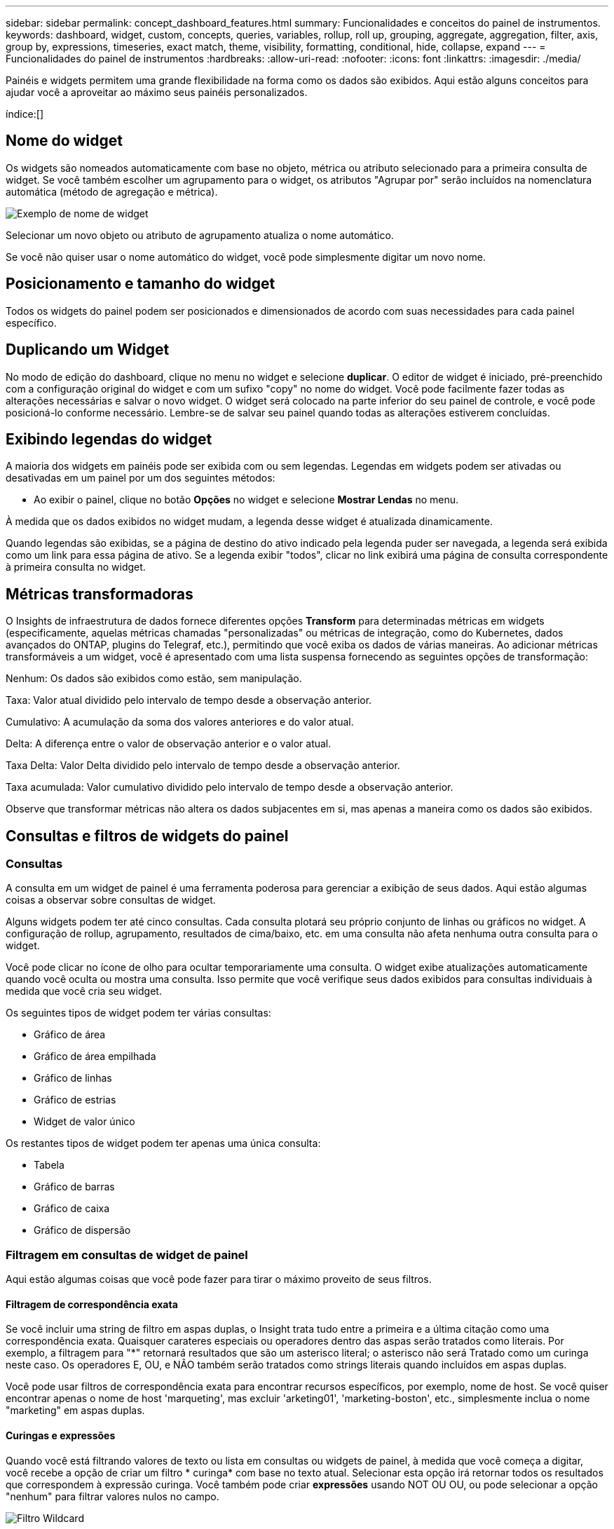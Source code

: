 ---
sidebar: sidebar 
permalink: concept_dashboard_features.html 
summary: Funcionalidades e conceitos do painel de instrumentos. 
keywords: dashboard, widget, custom, concepts, queries, variables, rollup, roll up, grouping, aggregate, aggregation, filter, axis, group by, expressions, timeseries, exact match, theme, visibility, formatting, conditional, hide, collapse, expand 
---
= Funcionalidades do painel de instrumentos
:hardbreaks:
:allow-uri-read: 
:nofooter: 
:icons: font
:linkattrs: 
:imagesdir: ./media/


[role="lead"]
Painéis e widgets permitem uma grande flexibilidade na forma como os dados são exibidos. Aqui estão alguns conceitos para ajudar você a aproveitar ao máximo seus painéis personalizados.

índice:[]



== Nome do widget

Os widgets são nomeados automaticamente com base no objeto, métrica ou atributo selecionado para a primeira consulta de widget. Se você também escolher um agrupamento para o widget, os atributos "Agrupar por" serão incluídos na nomenclatura automática (método de agregação e métrica).

image:WidgetNamingExample-C.png["Exemplo de nome de widget"]

Selecionar um novo objeto ou atributo de agrupamento atualiza o nome automático.

Se você não quiser usar o nome automático do widget, você pode simplesmente digitar um novo nome.



== Posicionamento e tamanho do widget

Todos os widgets do painel podem ser posicionados e dimensionados de acordo com suas necessidades para cada painel específico.



== Duplicando um Widget

No modo de edição do dashboard, clique no menu no widget e selecione *duplicar*. O editor de widget é iniciado, pré-preenchido com a configuração original do widget e com um sufixo "copy" no nome do widget. Você pode facilmente fazer todas as alterações necessárias e salvar o novo widget. O widget será colocado na parte inferior do seu painel de controle, e você pode posicioná-lo conforme necessário. Lembre-se de salvar seu painel quando todas as alterações estiverem concluídas.



== Exibindo legendas do widget

A maioria dos widgets em painéis pode ser exibida com ou sem legendas. Legendas em widgets podem ser ativadas ou desativadas em um painel por um dos seguintes métodos:

* Ao exibir o painel, clique no botão *Opções* no widget e selecione *Mostrar Lendas* no menu.


À medida que os dados exibidos no widget mudam, a legenda desse widget é atualizada dinamicamente.

Quando legendas são exibidas, se a página de destino do ativo indicado pela legenda puder ser navegada, a legenda será exibida como um link para essa página de ativo. Se a legenda exibir "todos", clicar no link exibirá uma página de consulta correspondente à primeira consulta no widget.



== Métricas transformadoras

O Insights de infraestrutura de dados fornece diferentes opções *Transform* para determinadas métricas em widgets (especificamente, aquelas métricas chamadas "personalizadas" ou métricas de integração, como do Kubernetes, dados avançados do ONTAP, plugins do Telegraf, etc.), permitindo que você exiba os dados de várias maneiras. Ao adicionar métricas transformáveis a um widget, você é apresentado com uma lista suspensa fornecendo as seguintes opções de transformação:

Nenhum: Os dados são exibidos como estão, sem manipulação.

Taxa: Valor atual dividido pelo intervalo de tempo desde a observação anterior.

Cumulativo: A acumulação da soma dos valores anteriores e do valor atual.

Delta: A diferença entre o valor de observação anterior e o valor atual.

Taxa Delta: Valor Delta dividido pelo intervalo de tempo desde a observação anterior.

Taxa acumulada: Valor cumulativo dividido pelo intervalo de tempo desde a observação anterior.

Observe que transformar métricas não altera os dados subjacentes em si, mas apenas a maneira como os dados são exibidos.



== Consultas e filtros de widgets do painel



=== Consultas

A consulta em um widget de painel é uma ferramenta poderosa para gerenciar a exibição de seus dados. Aqui estão algumas coisas a observar sobre consultas de widget.

Alguns widgets podem ter até cinco consultas. Cada consulta plotará seu próprio conjunto de linhas ou gráficos no widget. A configuração de rollup, agrupamento, resultados de cima/baixo, etc. em uma consulta não afeta nenhuma outra consulta para o widget.

Você pode clicar no ícone de olho para ocultar temporariamente uma consulta. O widget exibe atualizações automaticamente quando você oculta ou mostra uma consulta. Isso permite que você verifique seus dados exibidos para consultas individuais à medida que você cria seu widget.

Os seguintes tipos de widget podem ter várias consultas:

* Gráfico de área
* Gráfico de área empilhada
* Gráfico de linhas
* Gráfico de estrias
* Widget de valor único


Os restantes tipos de widget podem ter apenas uma única consulta:

* Tabela
* Gráfico de barras
* Gráfico de caixa
* Gráfico de dispersão




=== Filtragem em consultas de widget de painel

Aqui estão algumas coisas que você pode fazer para tirar o máximo proveito de seus filtros.



==== Filtragem de correspondência exata

Se você incluir uma string de filtro em aspas duplas, o Insight trata tudo entre a primeira e a última citação como uma correspondência exata. Quaisquer carateres especiais ou operadores dentro das aspas serão tratados como literais. Por exemplo, a filtragem para "*" retornará resultados que são um asterisco literal; o asterisco não será Tratado como um curinga neste caso. Os operadores E, OU, e NÃO também serão tratados como strings literais quando incluídos em aspas duplas.

Você pode usar filtros de correspondência exata para encontrar recursos específicos, por exemplo, nome de host. Se você quiser encontrar apenas o nome de host 'marqueting', mas excluir 'arketing01', 'marketing-boston', etc., simplesmente inclua o nome "marketing" em aspas duplas.



==== Curingas e expressões

Quando você está filtrando valores de texto ou lista em consultas ou widgets de painel, à medida que você começa a digitar, você recebe a opção de criar um filtro * curinga* com base no texto atual. Selecionar esta opção irá retornar todos os resultados que correspondem à expressão curinga. Você também pode criar *expressões* usando NOT OU OU, ou pode selecionar a opção "nenhum" para filtrar valores nulos no campo.

image:Type-Ahead-Example-ingest.png["Filtro Wildcard"]

Os filtros baseados em carateres universais ou expressões (por exemplo, NÃO, OU, "nenhum", etc.) são exibidos em azul escuro no campo de filtro. Os itens que você selecionar diretamente da lista são exibidos em azul claro.

image:Type-Ahead-Example-Wildcard-DirectSelect.png["Resultados do filtro Wildcard"]

Observe que a filtragem de carateres curinga e expressão funciona com texto ou listas, mas não com valores numéricos, datas ou booleanos.



==== Filtragem de texto avançada com sugestões contextuais de tipo à frente

A filtragem em consultas de widget é _contextual_; quando você seleciona um valor de filtro ou valores para um campo, os outros filtros dessa consulta mostrarão valores relevantes para esse filtro. Por exemplo, ao definir um filtro para um objeto específico _Name_, o campo a filtrar para _Model_ mostrará apenas valores relevantes para esse nome de objeto.

A filtragem contextual também se aplica a variáveis de página do painel (atributos de tipo de texto ou anotações somente). Quando você seleciona um valor de filer para uma variável, quaisquer outras variáveis que usam objetos relacionados só mostrarão possíveis valores de filtro com base no contexto dessas variáveis relacionadas.

Observe que somente filtros de texto mostrarão sugestões contextuais de tipo à frente. Data, Enum (lista), etc. não mostrará sugestões de tipo antecipada. Dito isto, você _pode_ definir um filtro em um campo Enum (ou seja, lista) e ter outros campos de texto ser filtrados em contexto. Por exemplo, selecionar um valor em um campo Enum como o Data Center, em seguida, outros filtros mostrarão apenas os modelos/nomes nesse data center), mas não vice-versa.

O intervalo de tempo selecionado também fornecerá contexto para os dados mostrados nos filtros.



==== Escolher as unidades de filtro

Ao digitar um valor em um campo de filtro, você pode selecionar as unidades nas quais exibir os valores no gráfico. Por exemplo, você pode filtrar a capacidade bruta e optar por exibir no GiB surdez ou selecionar outro formato, como TIB. Isso é útil se você tiver vários gráficos no painel mostrando valores no TIB e quiser que todos os gráficos mostrem valores consistentes.

image:Filter_Unit_Format.png["selecionar unidades num filtro"]



==== Refinamentos adicionais de filtragem

O seguinte pode ser usado para refinar ainda mais seus filtros.

* Um asterisco permite que você procure por tudo. Por exemplo,
+
[listing]
----
vol*rhel
----
+
exibe todos os recursos que começam com "vol" e terminam com "rhel".

* O ponto de interrogação permite procurar um número específico de carateres. Por exemplo,
+
[listing]
----
BOS-PRD??-S12
----
+
Exibe _BOS-PRD12-S12_, _BOS-PRD13-S12_ e assim por diante.

* O OPERADOR OU permite especificar várias entidades. Por exemplo,
+
[listing]
----
FAS2240 OR CX600 OR FAS3270
----
+
encontra vários modelos de armazenamento.

* O operador NOT permite excluir texto dos resultados da pesquisa. Por exemplo,
+
[listing]
----
NOT EMC*
----
+
Encontra tudo o que não começa com "EMC". Você pode usar

+
[listing]
----
NOT *
----
+
para exibir campos que não contêm nenhum valor.





=== Identificar objetos retornados por consultas e filtros

Os objetos retornados por consultas e filtros são semelhantes aos mostrados na ilustração a seguir. Objetos com 'tags' atribuídos a eles são anotações enquanto os objetos sem tags são contadores de desempenho ou atributos de objeto.

image:ObjectsReturnedByFilters.png["Objetos retornados por filtros"]



== Agrupamento e agregação



=== Agrupamento (rolando para cima)

Os dados exibidos em um widget são agrupados (às vezes chamados de rolados) a partir dos pontos de dados subjacentes coletados durante a aquisição. Por exemplo, se você tiver um widget de gráfico de linha mostrando Storage IOPS ao longo do tempo, talvez queira ver uma linha separada para cada um dos seus data centers, para uma comparação rápida. Você pode optar por agrupar esses dados de várias maneiras:

* *Média*: Exibe cada linha como a _média_ dos dados subjacentes.
* *Maximum*: Exibe cada linha como _maximum_ dos dados subjacentes.
* *Minimum*: Exibe cada linha como _minimum_ dos dados subjacentes.
* *Soma*: Exibe cada linha como _soma_ dos dados subjacentes.
* *Count*: Exibe uma _count_ de objetos que relataram dados dentro do período de tempo especificado. Você pode escolher a janela de tempo _inteiro_ conforme determinado pelo intervalo de tempo do painel.


.Passos
Para definir o método de agrupamento, faça o seguinte.

. Na consulta do seu widget, escolha um tipo de ativo e uma métrica (por exemplo, _Storage_) e métrica (como _Performance IOPS Total_).
. Para *Group*, escolha um método de implementação (como _Average_) e selecione os atributos ou métricas pelos quais os dados serão gerados (por exemplo, _Data Center_).
+
O widget é atualizado automaticamente e mostra os dados para cada um dos seus data centers.



Você também pode optar por agrupar _all_ dos dados subjacentes no gráfico ou tabela. Nesse caso, você obterá uma única linha para cada consulta no widget, que mostrará a média, min, Max, soma ou contagem da métrica ou métricas escolhidas para todos os ativos subjacentes.

Clicar na legenda de qualquer widget cujos dados estão agrupados por "todos" abre uma página de consulta mostrando os resultados da primeira consulta usada no widget.

Se você tiver definido um filtro para a consulta, os dados serão agrupados com base nos dados filtrados.

Observe que quando você optar por agrupar um widget por qualquer campo (por exemplo, _Model_), você ainda precisará filtrar por esse campo para exibir adequadamente os dados desse campo no gráfico ou tabela.



=== Agregando dados

Você pode alinhar ainda mais seus gráficos de séries temporais (linha, área, etc.) agregando pontos de dados em intervalos de minuto, hora ou dia antes que esses dados sejam posteriormente agrupados por atributo (se escolhido). Você pode optar por agregar pontos de dados de acordo com sua _média, máxima, mínima, soma_ ou _contagem_.

Um pequeno intervalo combinado com um longo intervalo de tempo pode resultar em um aviso de "intervalo de agregação resultou em muitos pontos de dados." Você pode ver isso se tiver um intervalo pequeno e aumentar o período de tempo do painel para 7 dias. Neste caso, o Insight aumentará temporariamente o intervalo de agregação até selecionar um período de tempo menor.

Você também pode agregar dados no widget de gráfico de barras e no widget de valor único.

A maioria dos contadores de ativos se agrega a _medium_ por padrão. Alguns contadores se agregam a _Max, min_ ou _sum_ por padrão. Por exemplo, erros de porta se agregam a _sum_ por padrão, onde as IOPS de armazenamento se agregam a _medium_.



== Mostrando resultados superiores/inferiores

Em um widget de gráfico, você pode mostrar os resultados *Top* ou *Bottom* para dados acumulados e escolher o número de resultados mostrados na lista suspensa fornecida. Em um widget de tabela, você pode classificar por qualquer coluna.



=== Widget Gráfico superior/inferior

Em um widget de gráfico, quando você escolhe agrupar dados por um atributo específico, você tem a opção de exibir os resultados N superior ou N inferior. Observe que você não pode escolher os resultados superiores ou inferiores quando optar por rollup por atributos _all_.

Você pode escolher os resultados a serem exibidos escolhendo *Top* ou *Bottom* no campo *Show* da consulta e selecionando um valor na lista fornecida.



=== Widget de tabela mostra entradas

Em um widget de tabela, você pode selecionar o número de resultados mostrados nos resultados da tabela. Não é dada a opção de escolher resultados superiores ou inferiores porque a tabela permite classificar ascendente ou descendente por qualquer coluna sob demanda.

Você pode escolher o número de resultados a serem exibidos na tabela no painel selecionando um valor no campo *Mostrar entradas* da consulta.



== Agrupando no Widget Tabela

Os dados em um widget de tabela podem ser agrupados por qualquer atributo disponível, permitindo que você veja uma visão geral de seus dados e detalhe-os para mais detalhes. As métricas na tabela são agrupadas para facilitar a visualização em cada linha colapsada.

Os widgets da tabela permitem agrupar os dados com base nos atributos definidos. Por exemplo, você pode querer que sua tabela mostre o total de IOPS de armazenamento agrupado pelos data centers em que esses armazenamentos estão ativos. Ou você pode querer exibir uma tabela de máquinas virtuais agrupadas de acordo com o hipervisor que as hospeda. Na lista, você pode expandir cada grupo para exibir os ativos nesse grupo.

O agrupamento só está disponível no tipo de widget Tabela.



=== Exemplo de agrupamento (com rollup explicado)

Os widgets da tabela permitem agrupar dados para facilitar a exibição.

Neste exemplo, criaremos um widget de tabela mostrando todas as VMs agrupadas por Data Center.

.Passos
. Crie ou abra um dashboard e adicione um widget *Tabela*.
. Selecione _Virtual Machine_ como o tipo de ativo para este widget.
. Clique no Seletor de coluna e escolha _Nome do hipervisor_ e _IOPS - Total_.
+
Essas colunas são agora exibidas na tabela.

. Vamos ignorar qualquer VM sem IOPS e incluir apenas VMs com IOPS total superior a 1. Clique no botão *Filtrar por* e selecione _IOPS - Total_. Clique em _any_, e no campo *de*, digite *1*. Deixe o campo *to* vazio. Clique no campo de filtro para aplicar o filtro.
+
A tabela agora mostra todas as VMs com IOPS total maior ou igual a 1. Observe que não há agrupamento na tabela. Todas as VMs são mostradas.

. Clique no botão *Agrupar por [*].
+
Você pode agrupar por qualquer atributo ou anotação mostrada. Escolha _all_ para exibir todas as VMs em um único grupo.

+
Qualquer cabeçalho de coluna para uma métrica de desempenho exibe um menu "três pontos" contendo uma opção *Roll up*. O método de rolagem padrão é _Average_. Isso significa que o número mostrado para o grupo é a média de todo o total de IOPS relatado para cada VM dentro do grupo. Você pode optar por rolar essa coluna por _média, soma, mínimo_ ou _máximo_. Qualquer coluna exibida que contenha métricas de desempenho pode ser agrupada individualmente.

+
image:TableRollUp.png["Role para cima"]

. Clique em _All_ e selecione _Hypervisor name_.
+
A lista de VM agora é agrupada por Hypervisor. É possível expandir cada hipervisor para visualizar as VMs hospedadas por ele.

. Clique em *Salvar* para salvar a tabela no painel. Você pode redimensionar ou mover o widget conforme desejado.
. Clique em *Salvar* para salvar o painel.




=== Implementação de dados de desempenho

Se você incluir uma coluna para dados de desempenho (por exemplo, _IOPS - Total_) em um widget de tabela, quando você optar por agrupar os dados, poderá escolher um método de rolagem para essa coluna. O método de rolagem padrão é exibir a média (_avg_) dos dados subjacentes na linha do grupo. Você também pode optar por exibir a soma, o mínimo ou o máximo dos dados.



== Seletor de gama de tempo do tablier

Você pode selecionar o intervalo de tempo para os dados do painel. Apenas os dados relevantes para o intervalo de tempo selecionado serão apresentados nos widgets no painel de instrumentos. Pode selecionar entre os seguintes intervalos de tempo:

* Durar 15 minutos
* Durar 30 minutos
* Durar 60 minutos
* Últimas 2 horas
* Últimas 3 horas (este é o padrão)
* Últimas 6 horas
* Últimas 12 horas
* Últimas 24 horas
* Últimos 2 dias
* Últimos 3 dias
* Últimos 7 dias
* Últimos 30 dias
* Intervalo de tempo personalizado
+
O intervalo de tempo personalizado permite-lhe selecionar até 31 dias consecutivos. Também pode definir a hora de início e a hora de fim do dia para este intervalo. A hora de Início padrão é 12:00 AM no primeiro dia selecionado e a hora de término padrão é 11:59 PM no último dia selecionado. Clicar em *Apply* aplicará o intervalo de tempo personalizado ao painel.





=== Aumentar o zoom para um intervalo de tempo

Ao visualizar um widget de séries temporais (linha, spline, Área, Área empilhada) - ou um gráfico em uma página de destino - você pode arrastar o Mouse sobre o gráfico para ampliar. No canto superior direito da tela, você pode bloquear esse intervalo de tempo para que gráficos em outras páginas reflitam dados para esse intervalo de tempo bloqueado. Para desbloquear, selecione um intervalo de tempo diferente na lista.



== Substituindo o tempo do Painel em widgets individuais

Você pode substituir a configuração de intervalo de tempo do painel principal em widgets individuais. Esses widgets exibirão dados com base no período de tempo definido, não no período de tempo do painel.

Para substituir o tempo do painel e forçar um widget a usar seu próprio período de tempo, no modo de edição do widget, escolha o intervalo de tempo deisired e salve o widget no painel.

O widget exibirá seus dados de acordo com o cronograma definido para ele, independentemente do período de tempo selecionado no próprio painel.

O período de tempo definido para um widget não afetará nenhum outro widget no painel.

image:OverrideTimeOnWidget.png["substituindo o intervalo de tempo do painel para um widget"]



== Eixo primário e secundário

Diferentes métricas usam diferentes unidades de medidas para os dados que relatam em um gráfico. Por exemplo, quando se olha para IOPS, a unidade de medida é o número de operações de e/S por segundo de tempo (e/S), enquanto a latência é puramente uma medida de tempo (milissegundos, microssegundos, segundos, etc.). Ao mapear ambas as métricas em um gráfico de linha única usando um único conjunto de valores a para o eixo Y, os números de latência (normalmente um punhado de milissegundos) são mapeados na mesma escala com o IOPS (normalmente numerando nos milhares), e a linha de latência se perde nessa escala.

Mas é possível traçar ambos os conjuntos de dados em um único gráfico significativo, definindo uma unidade de medida no eixo Y primário (lado esquerdo) e a outra unidade de medida no eixo Y secundário (lado direito). Cada métrica é mapeada em sua própria escala.

.Passos
Este exemplo ilustra o conceito de eixos primários e secundários em um widget de gráfico.

. Crie ou abra um painel. Adicione um gráfico de linha, gráfico de spline, gráfico de área ou widget de gráfico de área empilhada ao painel.
. Selecione um tipo de ativo (por exemplo _Storage_) e escolha _IOPS - Total_ para sua primeira métrica. Defina os filtros que você quiser e escolha um método de roll-up, se desejado.
+
A linha IOPS é exibida no gráfico, com sua escala mostrada à esquerda.

. Clique em *[-Query]* para adicionar uma segunda linha ao gráfico. Para esta linha, escolha _latência - total_ para a métrica.
+
Observe que a linha é exibida na parte inferior do gráfico. Isso ocorre porque está sendo desenhado _na mesma escala_ da linha IOPS.

. Na consulta de latência, selecione *eixo Y: Secundário*.
+
A linha de latência agora é desenhada em sua própria escala, que é exibida no lado direito do gráfico.



image:SecondaryAxisExplained.png["Exemplo de eixo secundário"]



== Expressões em widgets

Em um painel, qualquer widget de séries temporais (linha, spline, área, área empilhada) gráfico de barras, gráfico de colunas, gráfico de pizza ou widget de tabela permite criar expressões a partir de métricas que você escolher e mostrar o resultado dessas expressões em um único gráfico (ou coluna no caso do <<expressions-in-a-table-widget,widget da tabela>>). Os exemplos a seguir usam expressões para resolver problemas específicos. No primeiro exemplo, queremos mostrar IOPS de leitura como uma porcentagem do total de IOPS para todos os ativos de storage no locatário. O segundo exemplo dá visibilidade ao IOPS "do sistema" ou "sobrecarga" que ocorre no locatário - aqueles IOPS que não são diretamente da leitura ou da gravação de dados.

Você pode usar variáveis em expressões (por exemplo, _ Var1 * 100_)



=== Exemplo de expressões: Ler porcentagem de IOPS

Neste exemplo, queremos mostrar IOPS de leitura como uma porcentagem do total de IOPS. Você pode pensar nisso como a seguinte fórmula:

 Read Percentage = (Read IOPS / Total IOPS) x 100
Esses dados podem ser exibidos em um gráfico de linhas no painel. Para fazer isso, siga estas etapas:

.Passos
. Crie um novo painel ou abra um painel existente no modo de edição.
. Adicione um widget ao painel. Escolha *Gráfico de área*.
+
O widget abre no modo de edição. Por padrão, uma consulta é exibida mostrando _IOPS - Total_ para ativos _Storage_. Se desejar, selecione um tipo de ativo diferente.

. Clique no link *Converter para expressão* à direita.
+
A consulta atual é convertida em modo de expressão. Observe que você não pode alterar o tipo de ativo enquanto estiver no modo expressão. Enquanto você estiver no modo expressão, o link muda para *Revert to Query*. Clique aqui se desejar voltar ao modo consulta a qualquer momento. Esteja ciente de que alternar entre modos irá redefinir os campos para seus padrões.

+
Por enquanto, permaneça no modo de expressão.

. A métrica *IOPS - total* está agora no campo variável alfabética "*a*". No campo variável "*b*", clique em *Select* e escolha *IOPS - Read*.
+
Você pode adicionar até um total de cinco variáveis alfabéticas para a sua expressão clicando no botão mais seguindo os campos variáveis. Para nosso exemplo de porcentagem de leitura, precisamos apenas de IOPS total ("*a*") e IOPS de leitura ("*b*").

. No campo *expression*, você usa as letras correspondentes a cada variável para construir sua expressão. Sabemos que a porcentagem de leitura (ler IOPS/IOPS total) x 100, então escreveríamos esta expressão como:
+
 (b / a) * 100
. O campo *Label* identifica a expressão. Altere o rótulo para "porcentagem de leitura", ou algo igualmente significativo para você.
. Altere o campo *Units* para "%" ou "Percent".
+
O gráfico exibe a porcentagem de leitura de IOPS ao longo do tempo para os dispositivos de armazenamento escolhidos. Se desejar, você pode definir um filtro ou escolher um método de rollup diferente. Esteja ciente de que, se você selecionar soma como o método rollup, todos os valores percentuais serão adicionados juntos, o que pode potencialmente ir mais alto que 100%.

. Clique em *Salvar* para salvar o gráfico em seu painel.




=== Expressões exemplo: I/o "System"

Exemplo 2: Entre as métricas coletadas de fontes de dados estão leitura, gravação e IOPS total. No entanto, o número total de IOPS relatado por uma fonte de dados às vezes inclui IOPS "do sistema", que são as operações de e/S que não são parte direta da leitura ou gravação de dados. Esta e/S do sistema também pode ser considerada como e/S "overhead", necessária para uma operação adequada do sistema, mas não diretamente relacionada com as operações de dados.

Para mostrar essas I/os do sistema, você pode subtrair IOPS de leitura e gravação do total de IOPS relatado da aquisição. A fórmula pode ser assim:

 System IOPS = Total IOPS - (Read IOPS + Write IOPS)
Esses dados podem ser exibidos em um gráfico de linha no painel. Para fazer isso, siga estas etapas:

.Passos
. Crie um novo painel ou abra um painel existente no modo de edição.
. Adicione um widget ao painel. Escolha *Gráfico de linha*.
+
O widget abre no modo de edição. Por padrão, uma consulta é exibida mostrando _IOPS - Total_ para ativos _Storage_. Se desejar, selecione um tipo de ativo diferente.

. No campo *Roll Up*, escolha _sum_ por _all_.
+
O gráfico exibe uma linha mostrando a soma do total de IOPS.

. Clique no ícone _duplicar esta consulta_ para criar uma cópia da consulta.
+
Uma cópia da consulta é adicionada abaixo do original.

. Na segunda consulta, clique no botão *Converter para expressão*.
+
A consulta atual é convertida em modo de expressão. Clique em *Revert to Query* se desejar voltar para o modo Query a qualquer momento. Esteja ciente de que alternar entre modos irá redefinir os campos para seus padrões.

+
Por enquanto, permaneça no modo de expressão.

. A métrica _IOPS - total_ está agora no campo variável alfabética "*a*". Clique em _IOPS - Total_ e mude-o para _IOPS - Read_.
. No campo variável "*b*", clique em *Select* e escolha _IOPS - Write_.
. No campo *expression*, você usa as letras correspondentes a cada variável para construir sua expressão. Nós escreveríamos nossa expressão simplesmente como:
+
 a + b
+
Na seção Exibir, escolha *Gráfico de área* para essa expressão.

. O campo *Label* identifica a expressão. Altere o rótulo para "System IOPS" ou algo igualmente significativo para você.
+
O gráfico exibe o total de IOPS como um gráfico de linha, com um gráfico de área mostrando a combinação de IOPS de leitura e gravação abaixo disso. A lacuna entre os dois mostra as IOPS que não estão diretamente relacionadas às operações de leitura ou gravação de dados. Estas são as suas IOPS do "sistema".

. Clique em *Salvar* para salvar o gráfico em seu painel.


Para usar uma variável em uma expressão, basta digitar o nome da variável, por exemplo, _ var1 * 100_. Somente variáveis numéricas podem ser usadas em expressões.



=== Expressões em um widget de tabela

Widgets de tabela manipulam expressões um pouco diferente. Você pode ter até cinco expressões em um único widget de tabela, cada uma das quais é adicionada como uma nova coluna à tabela. Cada expressão pode incluir até cinco valores nos quais realizar seu cálculo. Você pode facilmente nomear a coluna algo significativo.

image:ExpressionExample.png["Expressão em um widget de tabela"]



== Variáveis

Variáveis permitem alterar os dados exibidos em alguns ou todos os widgets em um painel de uma vez. Ao definir um ou mais widgets para usar uma variável comum, as alterações feitas em um só lugar fazem com que os dados exibidos em cada widget sejam atualizados automaticamente.



=== Tipos de variáveis

Uma variável pode ser um dos seguintes tipos:

* *Atributo*: Use atributos ou métricas de um objeto para filtrar
* *Anotação*: Use uma pré-definida link:task_defining_annotations.html["Anotação"] para filtrar dados do widget.
* *Texto*: Uma cadeia alfanumérica.
* *Numérico*: Um valor numérico. Use por si só, ou como um valor "de" ou "para", dependendo do campo do widget.
* *Boolean*: Use para campos com valores de True/False, Yes/no, etc. para a variável booleana, as opções são Sim, não, nenhum, qualquer.
* *Data*: Um valor de data. Use como um valor "de" ou "para", dependendo da configuração do seu widget.


image:Variables_Drop_Down_Showing_Annotations.png["Tipos de variáveis"]



==== Variáveis de atributo

Selecionar uma variável tipo Atributo permite filtrar dados de widget contendo o valor ou valores de atributo especificado. O exemplo abaixo mostra um widget de linha exibindo tendências de memória livre para nós de Agente. Criamos uma variável para IPs de nó de agente, atualmente definida para mostrar todos os IPs:

image:Variables_Node_Example_Before_Variable_Applied.png["Nós de agente antes do filtro variável"]

Mas se você quiser ver temporariamente apenas nós em sub-redes individuais em seu locatário, você pode definir ou alterar a variável para um IP ou IPs específicos do nó de agente. Aqui estamos vendo apenas os nós na sub-rede "123":

image:Variables_Node_Example_After_Variable_Applied.png["Nós de agente após filtro variável"]

Você também pode definir uma variável para filtrar em objetos _all_ com um atributo específico, independentemente do tipo de objeto, por exemplo, objetos com um atributo de "vendor", especificando _*.vendor_ no campo variável. Você não precisa digitar "*."; o Data Infrastructure Insights fornecerá isso se você selecionar a opção curinga.

image:Variables_Attribute_Vendor_Example.png["Variável de atributo para o fornecedor"]

Quando você lista suspensa a lista de opções para o valor da variável, os resultados são filtrados, portanto, mostre apenas os fornecedores disponíveis com base nos objetos do seu painel.

image:Variables_Attribute_Vendor_Filtered_List.png["Atributo variável mostrando apenas fornecedores disponíveis"]

Se você editar um widget em seu painel onde o filtro de atributo é relevante (ou seja, os objetos do widget contêm qualquer atributo _*.vendor_), ele mostrará que o filtro de atributo é aplicado automaticamente.

image:Variables_Attribute_inWidgetQuery.png["Variável de atributo aplicada automaticamente"]

Aplicar variáveis é tão fácil quanto alterar os dados de atributos de sua escolha.



==== Variáveis de anotação

Escolher uma variável Annotation permite filtrar objetos associados a essa anotação, por exemplo, aqueles pertencentes ao mesmo Data Center.

image:Variables_Annotation_Filtering.png["Filtragem de Anotação com variável"]



==== Texto, número, Data ou variável booleana

Você pode criar variáveis genéricas que não estão associadas a um atributo específico selecionando um tipo de variável de _Text_, _number_, _boolean_ ou _Date_. Uma vez criada a variável, você pode selecioná-la em um campo de filtro de widget. Ao definir um filtro em um widget, além de valores específicos que você pode selecionar para o filtro, todas as variáveis que foram criadas para o painel são exibidas na lista - estas são agrupadas na seção "variáveis" na lista suspensa e têm nomes começando com " Escolher uma variável neste filtro permitirá que você pesquise valores que você insira no campo variável no próprio painel. Todos os widgets que usam essa variável em um filtro serão atualizados dinamicamente.

image:Variables_in_a_Widget_Filter.png["Selecionar uma variável em um widget"]



==== Escopo do filtro variável

Quando você adiciona uma variável Annotation ou Attribute ao seu painel, a variável pode ser aplicada a _all_ widgets no painel, o que significa que todos os widgets no painel exibirão resultados filtrados de acordo com o valor definido na variável.

image:Variables_Automatic_Filter_Button.png["Filtro automático"]

Observe que somente as variáveis Atributo e Anotação podem ser filtradas automaticamente assim. As variáveis non-Annotation ou -Attribute não podem ser filtradas automaticamente. Widgets individuais devem ser configurados para usar variáveis desses tipos.

Para desativar a filtragem automática para que a variável se aplique apenas aos widgets onde você a definiu especificamente, clique no controle deslizante "Filtrar automaticamente" para desativá-la.

Para definir uma variável em um widget individual, abra o widget no modo de edição e selecione a anotação ou atributo específico no campo _Filtrar por_. Com uma variável Annotation, você pode selecionar um ou mais valores específicos, ou selecionar o nome da variável (indicado pela entrada "") para permitir digitar a variável no nível do painel. O mesmo se aplica às variáveis Atributo. Apenas os widgets para os quais você definiu a variável mostrará os resultados filtrados.

A filtragem em variáveis é _contextual_; quando você seleciona um valor de filtro ou valores para uma variável, as outras variáveis em sua página mostrarão apenas valores relevantes para esse filtro. Por exemplo, ao definir um filtro de variável para um armazenamento específico _Model_, quaisquer variáveis definidas como filtro para armazenamento _Name_ apenas mostrarão valores relevantes para esse modelo.

Para usar uma variável em uma expressão, basta digitar o nome da variável como parte da expressão, por exemplo, _ var1 * 100_. Somente variáveis numéricas podem ser usadas em expressões. Não é possível usar as variáveis Anotação numérica ou Atributo em expressões.

A filtragem em variáveis é _contextual_; quando você seleciona um valor de filtro ou valores para uma variável, as outras variáveis em sua página mostrarão apenas valores relevantes para esse filtro. Por exemplo, ao definir um filtro de variável para um armazenamento específico _Model_, quaisquer variáveis definidas como filtro para armazenamento _Name_ apenas mostrarão valores relevantes para esse modelo.



==== Nomenclatura variável

Nomes das variáveis:

* Deve incluir apenas as letras a-z, os dígitos 0-9, ponto (.), sublinhado (_) e espaço ( ).
* Não pode ter mais de 20 carateres.
* São sensíveis a maiúsculas e minúsculas: O CityName e o cityname são variáveis diferentes.
* Não pode ser o mesmo que um nome de variável existente.
* Não pode estar vazio.




== Widgets do indicador de formatação

Os widgets Solid e Bullet Gauge permitem definir limites para os níveis _Warning_ e/ou _Critical_, fornecendo uma representação clara dos dados que você especificar.

image:GaugeWidgetFormatting.png["Definições de formato para o widget de indicadores"]

Para definir a formatação desses widgets, siga estas etapas:

. Escolha se deseja destacar valores maiores que (>) ou menores que (>) seus limites. Neste exemplo, destacaremos valores superiores a (>) os níveis de limiar.
. Escolha um valor para o limite "Aviso". Quando o widget apresenta valores superiores a este nível, apresenta o indicador a laranja.
. Escolha um valor para o limite "crítico". Valores superiores a este nível farão com que o indicador seja apresentado a vermelho.


Opcionalmente, você pode escolher um valor mínimo e máximo para o medidor. Os valores abaixo do mínimo não apresentam o indicador. Os valores acima do máximo irão apresentar um indicador completo. Se você não escolher valores mínimos ou máximos, o widget seleciona os valores mínimos e máximos ideais com base no valor do widget.

image:Gauge-Solid.png["Calibre sólido/tradicional, largura de 374mm"] image:Gauge-Bullet.png["Calibre de bala, largura de 374mm"]



== Formatação Widget de valor único

No widget de valor único, além de definir limites de aviso (laranja) e crítico (vermelho), você pode optar por ter valores "em intervalo" (aqueles abaixo do nível de aviso) exibidos com fundo verde ou branco.

image:Single-ValueWidgets.png["Widget de valor único com e sem formatação"]

Clicar no link em um widget de valor único ou em um widget de indicador exibirá uma página de consulta correspondente à primeira consulta no widget.



== Formatar Widgets de tabela

Como widgets de valor único e de indicador, você pode definir a formatação condicional em widgets de tabela, permitindo destacar dados com cores e/ou ícones especiais.

A formatação condicional permite que você defina e realce limiares de nível de aviso e nível crítico em widgets de tabela, trazendo visibilidade instantânea para outliers e pontos de dados excecionais.

image:ConditionalFormattingExample.png["Exemplo de formatação condicional"]

A formatação condicional é definida separadamente para cada coluna de uma tabela. Por exemplo, você pode escolher um conjunto de limites para uma coluna de capacidade e outro conjunto para uma coluna de taxa de transferência.

Se você alterar a exibição de unidade de uma coluna, a formatação condicional permanecerá e refletirá a alteração de valores. As imagens abaixo mostram a mesma formatação condicional, embora a unidade de visualização seja diferente.

image:ConditionalFormatting_GiB.png["Formatação condicional - GiB"] image:ConditionalFormatting_TiB.png["Formatação condicional - TIB"]

Você pode escolher se deseja exibir a formatação da condição como cor, ícones ou ambos.



== Escolhendo a unidade para exibir dados

A maioria dos widgets em um painel permite que você especifique as unidades nas quais exibir valores, por exemplo _megabytes_, _milhares_, _porcentagem_, _milissegundos (ms)_, etc. em muitos casos, o Data Infrastructure Insights sabe o melhor formato para os dados que estão sendo adquiridos. Nos casos em que o melhor formato não é conhecido, você pode definir o formato desejado.

No exemplo de gráfico de linhas abaixo, os dados selecionados para o widget são conhecidos por estarem em _bytes_ (a unidade de dados IEC base: Consulte a tabela abaixo), de modo que a Unidade base é selecionada automaticamente como 'byte (B)'. No entanto, os valores de dados são grandes o suficiente para serem apresentados como gibibibytes (GiB), então o Data Infrastructure Insights por padrão formata automaticamente os valores como GiB. O eixo Y no gráfico mostra "GiB" como unidade de visualização e todos os valores são apresentados em termos dessa unidade.

image:used_memory_in_bytes.png["Byte da unidade base mostrado em Gigabytes, largura 640"]

Se pretender apresentar o gráfico numa unidade diferente, pode escolher outro formato para apresentar os valores. Como a unidade base neste exemplo é _byte_, você pode escolher entre os formatos suportados "baseados em bytes": Bit (b), byte (B), kibibibyte (KiB), mebibyte (MIB), gibibibibyte (GiB). O rótulo e os valores do eixo Y mudam de acordo com o formato que você escolher.

image:used_memory_in_bytes_gb.png["Escolhendo uma unidade de exibição, largura de 640mm"]

Nos casos em que a unidade base não é conhecida, pode atribuir uma unidade entre a link:#available-units["unidades disponíveis"], ou escrever a sua própria. Depois de atribuir uma unidade base, pode selecionar para apresentar os dados num dos formatos suportados adequados.

image:bits_per_second.png["Escolha sua própria unidade de base, largura de 320mm"]

Para limpar as configurações e começar de novo, clique em *Redefinir padrões*.



=== Uma palavra sobre o formato automático

A maioria das métricas são reportadas por coletores de dados na menor unidade, por exemplo, como um número inteiro, como 1.234.567.890 bytes. Por padrão, o Data Infrastructure Insights formata automaticamente o valor para a exibição mais legível. Por exemplo, um valor de dados de 1.234.567.890 bytes seria formatado automaticamente para 1,23 _Gibibytes_. Você pode optar por exibi-lo em outro formato, como _Mebibytes_. O valor será exibido em conformidade.


NOTE: O Data Infrastructure Insights usa padrões de nomenclatura de números em inglês americano. O "billion" americano equivale a "mil milhões".



=== Widgets com várias consultas

Se você tiver um widget de série temporal (ou seja, linha, spline, área, área empilhada) que tenha duas consultas onde ambas são plotadas o eixo Y primário, a unidade base não é mostrada na parte superior do eixo Y. No entanto, se seu widget tiver uma consulta no eixo Y primário e uma consulta no eixo Y secundário, as unidades base para cada um serão mostradas.

image:UnitsOnPrimaryAndSecondaryYAxis.png["Unidades em ambos os eixos Y."]

Se o widget tiver três ou mais consultas, as unidades base não serão mostradas no eixo Y.



=== Unidades disponíveis

A tabela a seguir mostra todas as unidades disponíveis por categoria.

|===


| *Categoria* | *Unidades* 


| Moeda | dólar 


| Dados (IEC) | byte de bit kibibibibibyte mebibibbyte de byte de byte de byte de byte de byte de byte de byte 


| DataRate (IEC) | bit/sec byte/sec kibibibyte/sec mebibyte/sec gibibibibibibibibyte/sec 


| Dados (métrico) | gigabyte terabyte de petabyte 


| DataRate (métrica) | megabyte/seg. gigabyte/seg. terabyte/seg. petabyte/seg. exabyte/seg 


| IEC | kibi mebi gibi tebi pebi exbi 


| Decimal | número inteiro milhares de milhões de bilião de bilião de biliões 


| Percentagem | percentagem 


| Tempo | nanossegundos microssegundos milissegundo segundo segundo segundo segundo minuto hora 


| Temperatura | celsius fahrenheit 


| Frequência | hertz kilohertz megahertz gigahertz megahertz 


| CPU | nanonúcleos micronúcleos millicors quilocores megacores gigacores teracores petacores exacores 


| Taxa de transferência | Operações de e/S/seg. Operações/seg. Solicitações/seg. Leituras/seg. Gravações/seg. Operações/min. Leituras/min. Gravações/min 
|===


== Modo de TV e Atualização automática

Os dados nos widgets nos painéis e nas páginas de destino do ativo são atualizados automaticamente de acordo com um intervalo de atualização determinado pelo intervalo de tempo do painel selecionado. O intervalo de atualização baseia-se no facto de o widget ser série temporal (linha, spline, área, gráfico de área empilhada) ou não série temporal (todos os outros gráficos).

|===


| Intervalo de tempo do tablier | Intervalo de atualização de séries temporais | Intervalo de atualização não-série temporal 


| Durar 15 minutos | 10 segundos | 1 minuto 


| Durar 30 minutos | 15 segundos | 1 minuto 


| Durar 60 minutos | 15 segundos | 1 minuto 


| Últimas 2 horas | 30 segundos | 5 minutos 


| Últimas 3 horas | 30 segundos | 5 minutos 


| Últimas 6 horas | 1 minuto | 5 minutos 


| Últimas 12 horas | 5 minutos | 10 minutos 


| Últimas 24 horas | 5 minutos | 10 minutos 


| Últimos 2 dias | 10 minutos | 10 minutos 


| Últimos 3 dias | 15 minutos | 15 minutos 


| Últimos 7 dias | 1 hora | 1 hora 


| Últimos 30 dias | 2 horas | 2 horas 
|===
Cada widget exibe seu intervalo de atualização automática no canto superior direito do widget.

A atualização automática não está disponível para o intervalo de tempo personalizado do painel de instrumentos.

Quando combinado com o *modo de TV*, a atualização automática permite a exibição de dados quase em tempo real em um painel ou página de ativos. O modo de TV oferece uma exibição organizada; o menu de navegação está oculto, proporcionando mais espaço real para a exibição de dados, assim como o botão Editar. O modo de TV ignora os tempos limite típicos do Data Infrastructure Insights, deixando o visor em direto até terminar sessão manual ou automaticamente por protocolos de segurança de autorização.


NOTE: Como o NetApp BlueXP  tem seu próprio tempo limite de login de usuário de 7 dias, o Insights de infraestrutura de dados também deve fazer logout nesse evento. Você pode simplesmente fazer login novamente e seu painel continuará sendo exibido.

* Para ativar o modo de TV, clique no botão modo de TV.
* Para desativar o modo de TV, clique no botão *Exit* (Sair) no canto superior esquerdo do ecrã.


Você pode suspender temporariamente a atualização automática clicando no botão Pausa no canto superior direito. Durante a pausa, o campo de intervalo de tempo do tablier apresenta o intervalo de tempo ativo dos dados em pausa. Os seus dados ainda estão a ser adquiridos e atualizados enquanto a atualização automática está em pausa. Clique no botão continuar para continuar a atualização automática dos dados.

image:AutoRefreshPaused.png["Atualização automática em pausa"]



== Grupos do painel de instrumentos

O agrupamento permite visualizar e gerenciar painéis relacionados. Por exemplo, você pode ter um grupo de dashboard dedicado ao storage no locatário. Os grupos de painéis são gerenciados na página *painéis > Mostrar todos os painéis*.

image:DashboardGroupNoPin.png["Agrupamento do tablier"]

Dois grupos são mostrados por padrão:

* *Todos os painéis* lista todos os painéis que foram criados, independentemente do proprietário.
* *Meus painéis* lista somente os painéis criados pelo usuário atual.


O número de painéis contidos em cada grupo é mostrado ao lado do nome do grupo.

Para criar um novo grupo, clique no botão criar novo grupo de painel*. Digite um nome para o grupo e clique em *criar grupo*. Um grupo vazio é criado com esse nome.

Para adicionar painéis ao grupo, clique no grupo _todos os painéis_ para mostrar todos os painéis no locatário, clique em _Meus painéis_ se você quiser ver apenas os painéis que possui e siga um dos seguintes procedimentos:

* Para adicionar um único painel, clique no menu à direita do painel e selecione _Adicionar ao grupo_.
* Para adicionar vários painéis a um grupo, selecione-os clicando na caixa de seleção ao lado de cada painel, depois clique no botão *ações em massa* e selecione _Adicionar ao grupo_.


Remova os painéis do grupo atual da mesma maneira selecionando _Remover do grupo_. Não é possível remover painéis do grupo _todos os painéis_ ou _Meus painéis_.


NOTE: A remoção de um painel de um grupo não exclui o painel do Data Infrastructure Insights. Para remover completamente um painel, selecione o painel e clique em _Delete_. Isso remove-o de qualquer grupo a que pertencia e não está mais disponível para nenhum usuário.



== Fixe seus painéis favoritos

Você pode gerenciar ainda mais seus painéis fixando os favoritos no topo da lista de painéis. Para fixar um painel, basta clicar no botão de atalho exibido quando você passar o Mouse sobre um painel em qualquer lista.

O pino/desbloqueio do tablier é uma preferência de utilizador individual e independente do grupo (ou grupos) ao qual o tablier pertence.

image:DashboardPin.png["Painéis fixados"]



== Tema escuro

Você pode optar por exibir Insights de infraestrutura de dados usando um tema claro (o padrão), que exibe a maioria das telas usando um fundo claro com texto escuro, ou um tema escuro que exibe a maioria das telas usando um fundo escuro com texto claro.

Para alternar entre temas claros e escuros, clique no botão de nome de usuário no canto superior direito da tela e escolha o tema desejado.

image:DarkThemeSwitch.png["Alterne entre temas claros e escuros"]

Vista do painel do tema escuro: image:DarkThemeDashboardExample.png["Exemplo do painel de tema escuro"]

Visualização do painel de tema claro: image:LightThemeDashboardExample.png["Exemplo de Painel de tema leve"]


NOTE: Algumas áreas de tela, como certos gráficos de widgets, ainda mostram fundos claros, mesmo quando vistos em tema escuro.



== Interpolação do Gráfico de linhas

Diferentes coletores de dados frequentemente pesquisam seus dados em intervalos diferentes. Por exemplo, o coletor de dados A pode pesquisar a cada 15 minutos, enquanto o coletor de dados B faz pesquisas a cada cinco minutos. Quando um widget de gráfico de linha (também gráficos de spline, área e área empilhada) está agregando esses dados de vários coletores de dados em uma única linha (por exemplo, quando o widget está agrupando por "todos"), e atualizando a linha a cada cinco minutos, os dados do coletor B podem ser mostrados com precisão enquanto os dados do Coletor A podem ter lacunas, afetando o agregado até que o Coletor Um polls novamente.

Para aliviar isso, o Data Infrastructure Insights interpola os dados ao agregar, usando os pontos de dados adjacentes para ter uma "melhor suposição" nos dados até que os coletores de dados pesquisem novamente. Você sempre pode visualizar os dados de objeto de cada coletor de dados individualmente ajustando o agrupamento do widget.



=== Métodos de interpolação

Ao criar ou modificar um gráfico de linhas (ou gráfico de spline, área ou área empilhada), você pode definir o método de interpolação para um de três tipos. Na seção "Agrupar por", escolha a interpolação desejada.

image:Interpolation_Methods.png["Seção de agrupamento do editor de widgets mostrando os três métodos de interpolação"]

* *Nenhum*: Não faça nada, ou seja, não gere pontos entre eles.


image:Interpolation_None.png["Linha reta simples em ângulo mostrando nenhuma interpolação entre pontos de dados"]

* *Stair*: Um ponto é gerado a partir do valor do ponto anterior. Em uma linha reta, isso seria exibido como um layout típico de "escada".


image:Interpolation_Stair.png["Linha reta simples mostrando interpolação de escada"]

* *Linear*: Um ponto é gerado como o valor entre a conexão dos dois pontos. Gera uma linha que se parece com a linha conetando os dois pontos, mas com pontos de dados adicionais (interpolados).


image:Interpolation_Linear.png["Linha reta simples mostrando interpolação linear com pontos de dados adicionais entre cada ponto original"]



=== Anomaly Bounds in Line Widgets

Ao incluir um widget de gráfico de linha ou spline em um painel ou página de destino, você pode optar por exibir o gráfico no contexto dos *limites esperados* para os dados. Você pode pensar nisso como procurando anomalias nos padrões de seus dados.

O DII usa dados sazonais (por hora ou diariamente) para definir limites superiores e inferiores onde _espera_ que os dados caiam em um determinado momento. Se os picos de dados acima ou abaixo dos limites esperados, o gráfico destacará isso como uma anomalia.

image:expected_bounds_example_showing_spike.png["exemplo de limites de anomalia - mostrando um pico onde os dados reais picos acima do limite esperado, largura 600"]

Para visualizar limites de anomalias, edite o widget e escolha _Mostrar limites de anomalias_. Você pode escolher entre dois algoritmos de deteção:

* *Adaptive detetor* adapta-se rapidamente às alterações, tornando-o útil para investigações detalhadas.
* *Smooth detetor* minimiza o ruído e falsos positivos, filtrando flutuações de curto prazo e ainda detetando mudanças significativas.


Além disso, você pode optar por mostrar a sazonalidade _Hourly_ ou _Daily_, bem como definir a sensibilidade da deteção. A sensibilidade _High_ deteta mais cruzamento de limites, a sensibilidade _Low_ deteta menos.

image:expected_bounds_settings.png["Configurações para limites de anomalias, incluindo o algoritmo de deteção, sazonalidade e sensibilidade"]

Tenha em mente que você só pode visualizar os limites esperados quando o gráfico estiver definido para exibir uma única linha. Se as configurações de Grupo por ou filtros mostrarem várias linhas ou se você tiver definido várias consultas para o widget, a opção para mostrar os limites esperados será desativada.
